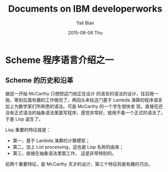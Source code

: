 #+TITLE:       Documents on IBM developerworks
#+AUTHOR:      Yali Bian
#+EMAIL:       bianyali@hotmail.com
#+DATE:        2015-08-06 Thu


* Scheme 程序语言介绍之一

** Scheme 的历史和沿革

   据说一开始 McCarthy 只想把这门他正在设计 的语言的语法的设计，往后拖一拖，等到后面有趣的工作做完了，再回头来给这门基于 Lambda 演算的程序语言加上为数学家们所熟悉的语法。可是 McCarthy 的一个学生很快发 现，直接在还没有正式语法的抽象语法里面写程序，感觉非常好。就用不着一个正式的语法了。于是 Lisp 诞生了。

   Lisp 重要的特征就是：
     - 第一，基于 Lambda 演算的计算模型；
     - 第二，加上 List processing，这也是 Lisp 名称的由来；
     - 第三，直接在抽象语法里面工作， 这是非常特别的。
   前两个重要特征，是 McCarthy 天才的设计，第三个特征则是有趣的巧合。
